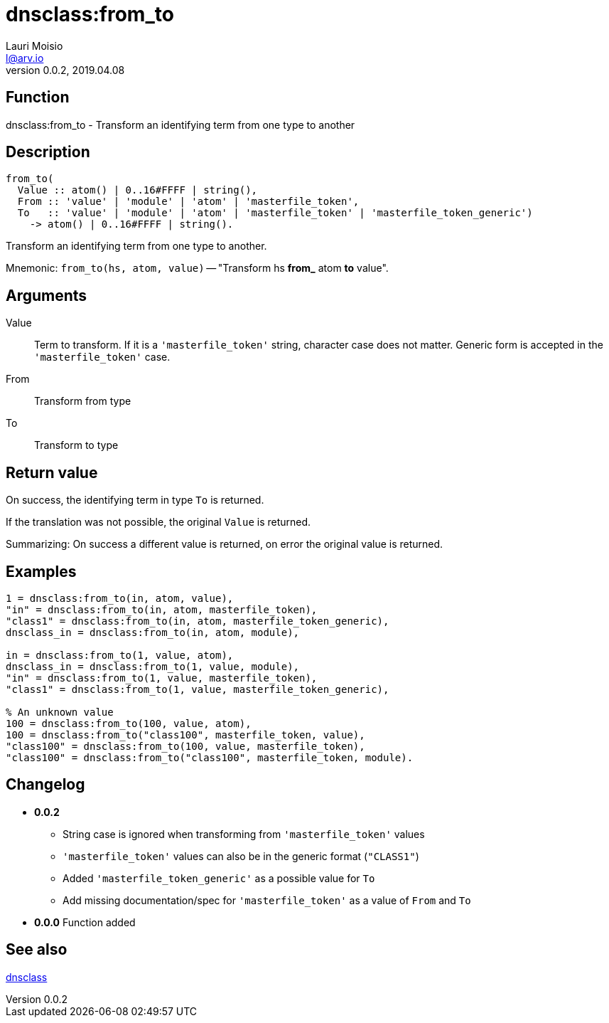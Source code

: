 = dnsclass:from_to
Lauri Moisio <l@arv.io>
Version 0.0.2, 2019.04.08
:ext-relative: {outfilesuffix}

== Function

dnsclass:from_to - Transform an identifying term from one type to another

== Description

[source,erlang]
----
from_to(
  Value :: atom() | 0..16#FFFF | string(),
  From :: 'value' | 'module' | 'atom' | 'masterfile_token',
  To   :: 'value' | 'module' | 'atom' | 'masterfile_token' | 'masterfile_token_generic')
    -> atom() | 0..16#FFFF | string().
----

Transform an identifying term from one type to another.

Mnemonic: `from_to(hs, atom, value)` -- "Transform hs *from_* atom *to* value".

== Arguments

Value::

Term to transform. If it is a `'masterfile_token'` string, character case does not matter. Generic form is accepted in the `'masterfile_token'` case.

From::

Transform from type

To::

Transform to type

== Return value

On success, the identifying term in type `To` is returned.

If the translation was not possible, the original `Value` is returned.

Summarizing: On success a different value is returned, on error the original value is returned.

== Examples

[source,erlang]
----
1 = dnsclass:from_to(in, atom, value),
"in" = dnsclass:from_to(in, atom, masterfile_token),
"class1" = dnsclass:from_to(in, atom, masterfile_token_generic),
dnsclass_in = dnsclass:from_to(in, atom, module),

in = dnsclass:from_to(1, value, atom),
dnsclass_in = dnsclass:from_to(1, value, module),
"in" = dnsclass:from_to(1, value, masterfile_token),
"class1" = dnsclass:from_to(1, value, masterfile_token_generic),

% An unknown value
100 = dnsclass:from_to(100, value, atom),
100 = dnsclass:from_to("class100", masterfile_token, value),
"class100" = dnsclass:from_to(100, value, masterfile_token),
"class100" = dnsclass:from_to("class100", masterfile_token, module).
----

== Changelog

* *0.0.2*
** String case is ignored when transforming from `'masterfile_token'` values
** `'masterfile_token'` values can also be in the generic format (`"CLASS1"`)
** Added `'masterfile_token_generic'` as a possible value for `To`
** Add missing documentation/spec for `'masterfile_token'` as a value of `From` and `To`
* *0.0.0* Function added

== See also

link:dnsclass{ext-relative}[dnsclass]
